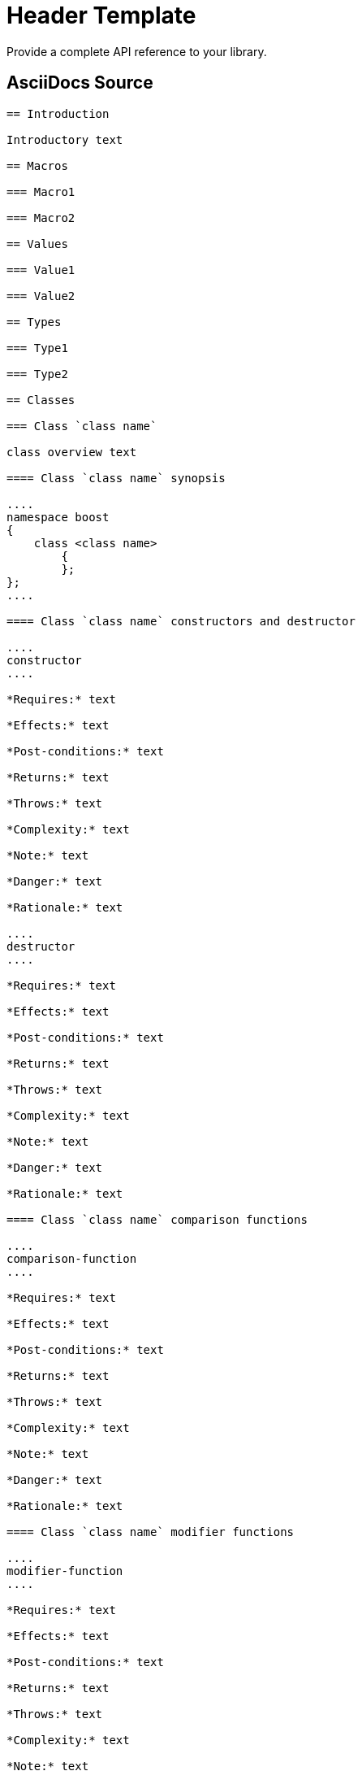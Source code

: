 = Header Template
:navtitle: Header

Provide a complete API reference to your library.

== AsciiDocs Source

[source,txt]
----

== Introduction

Introductory text

== Macros

=== Macro1

=== Macro2

== Values

=== Value1

=== Value2

== Types

=== Type1

=== Type2

== Classes

=== Class `class name`

class overview text

==== Class `class name` synopsis

....
namespace boost
{
    class <class name>
        {
        };
};
....

==== Class `class name` constructors and destructor

....
constructor
....

*Requires:* text

*Effects:* text

*Post-conditions:* text

*Returns:* text

*Throws:* text

*Complexity:* text

*Note:* text

*Danger:* text

*Rationale:* text

....
destructor
....

*Requires:* text

*Effects:* text

*Post-conditions:* text

*Returns:* text

*Throws:* text

*Complexity:* text

*Note:* text

*Danger:* text

*Rationale:* text

==== Class `class name` comparison functions

....
comparison-function
....

*Requires:* text

*Effects:* text

*Post-conditions:* text

*Returns:* text

*Throws:* text

*Complexity:* text

*Note:* text

*Danger:* text

*Rationale:* text

==== Class `class name` modifier functions

....
modifier-function
....

*Requires:* text

*Effects:* text

*Post-conditions:* text

*Returns:* text

*Throws:* text

*Complexity:* text

*Note:* text

*Danger:* text

*Rationale:* text

==== Class `class name` observer functions

....
observer-function
....

*Requires:* text

*Effects:* text

*Post-conditions:* text

*Returns:* text

*Throws:* text

*Complexity:* text

*Note:* text

*Danger:* text

*Rationale:* text

==== Class `class name` static functions

....
static-function
....

*Requires:* text

*Effects:* text

*Post-conditions:* text

*Returns:* text

*Throws:* text

*Complexity:* text

*Note:* text

*Danger:* text

*Rationale:* text

== Functions

....
function1
....

*Requires:* text

*Effects:* text

*Post-conditions:* text

*Returns:* text

*Throws:* text

*Complexity:* text

*Note:* text

*Danger:* text

*Rationale:* text

== Objects


== Object specifications

== Examples

----


Revised April, 2023

_Distributed under the Boost Software License, Version 1.0. (See
http://www.boost.org/LICENSE_1_0.txt)_.
